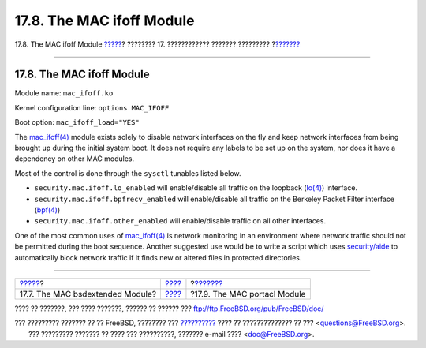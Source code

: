 ==========================
17.8. The MAC ifoff Module
==========================

.. raw:: html

   <div class="navheader">

17.8. The MAC ifoff Module
`????? <mac-bsdextended.html>`__?
???????? 17. ???????????? ??????? ?????????
?\ `??????? <mac-portacl.html>`__

--------------

.. raw:: html

   </div>

.. raw:: html

   <div class="sect1">

.. raw:: html

   <div class="titlepage" xmlns="">

.. raw:: html

   <div>

.. raw:: html

   <div>

17.8. The MAC ifoff Module
--------------------------

.. raw:: html

   </div>

.. raw:: html

   </div>

.. raw:: html

   </div>

Module name: ``mac_ifoff.ko``

Kernel configuration line: ``options MAC_IFOFF``

Boot option: ``mac_ifoff_load="YES"``

The
`mac\_ifoff(4) <http://www.FreeBSD.org/cgi/man.cgi?query=mac_ifoff&sektion=4>`__
module exists solely to disable network interfaces on the fly and keep
network interfaces from being brought up during the initial system boot.
It does not require any labels to be set up on the system, nor does it
have a dependency on other MAC modules.

Most of the control is done through the ``sysctl`` tunables listed
below.

.. raw:: html

   <div class="itemizedlist">

-  ``security.mac.ifoff.lo_enabled`` will enable/disable all traffic on
   the loopback
   (`lo(4) <http://www.FreeBSD.org/cgi/man.cgi?query=lo&sektion=4>`__)
   interface.

-  ``security.mac.ifoff.bpfrecv_enabled`` will enable/disable all
   traffic on the Berkeley Packet Filter interface
   (`bpf(4) <http://www.FreeBSD.org/cgi/man.cgi?query=bpf&sektion=4>`__)

-  ``security.mac.ifoff.other_enabled`` will enable/disable traffic on
   all other interfaces.

.. raw:: html

   </div>

One of the most common uses of
`mac\_ifoff(4) <http://www.FreeBSD.org/cgi/man.cgi?query=mac_ifoff&sektion=4>`__
is network monitoring in an environment where network traffic should not
be permitted during the boot sequence. Another suggested use would be to
write a script which uses
`security/aide <http://www.freebsd.org/cgi/url.cgi?ports/security/aide/pkg-descr>`__
to automatically block network traffic if it finds new or altered files
in protected directories.

.. raw:: html

   </div>

.. raw:: html

   <div class="navfooter">

--------------

+-------------------------------------+-------------------------+-------------------------------------+
| `????? <mac-bsdextended.html>`__?   | `???? <mac.html>`__     | ?\ `??????? <mac-portacl.html>`__   |
+-------------------------------------+-------------------------+-------------------------------------+
| 17.7. The MAC bsdextended Module?   | `???? <index.html>`__   | ?17.9. The MAC portacl Module       |
+-------------------------------------+-------------------------+-------------------------------------+

.. raw:: html

   </div>

???? ?? ???????, ??? ???? ???????, ?????? ?? ?????? ???
ftp://ftp.FreeBSD.org/pub/FreeBSD/doc/

| ??? ????????? ??????? ?? ?? FreeBSD, ???????? ???
  `?????????? <http://www.FreeBSD.org/docs.html>`__ ???? ??
  ?????????????? ?? ??? <questions@FreeBSD.org\ >.
|  ??? ????????? ??????? ?? ???? ??? ??????????, ??????? e-mail ????
  <doc@FreeBSD.org\ >.
